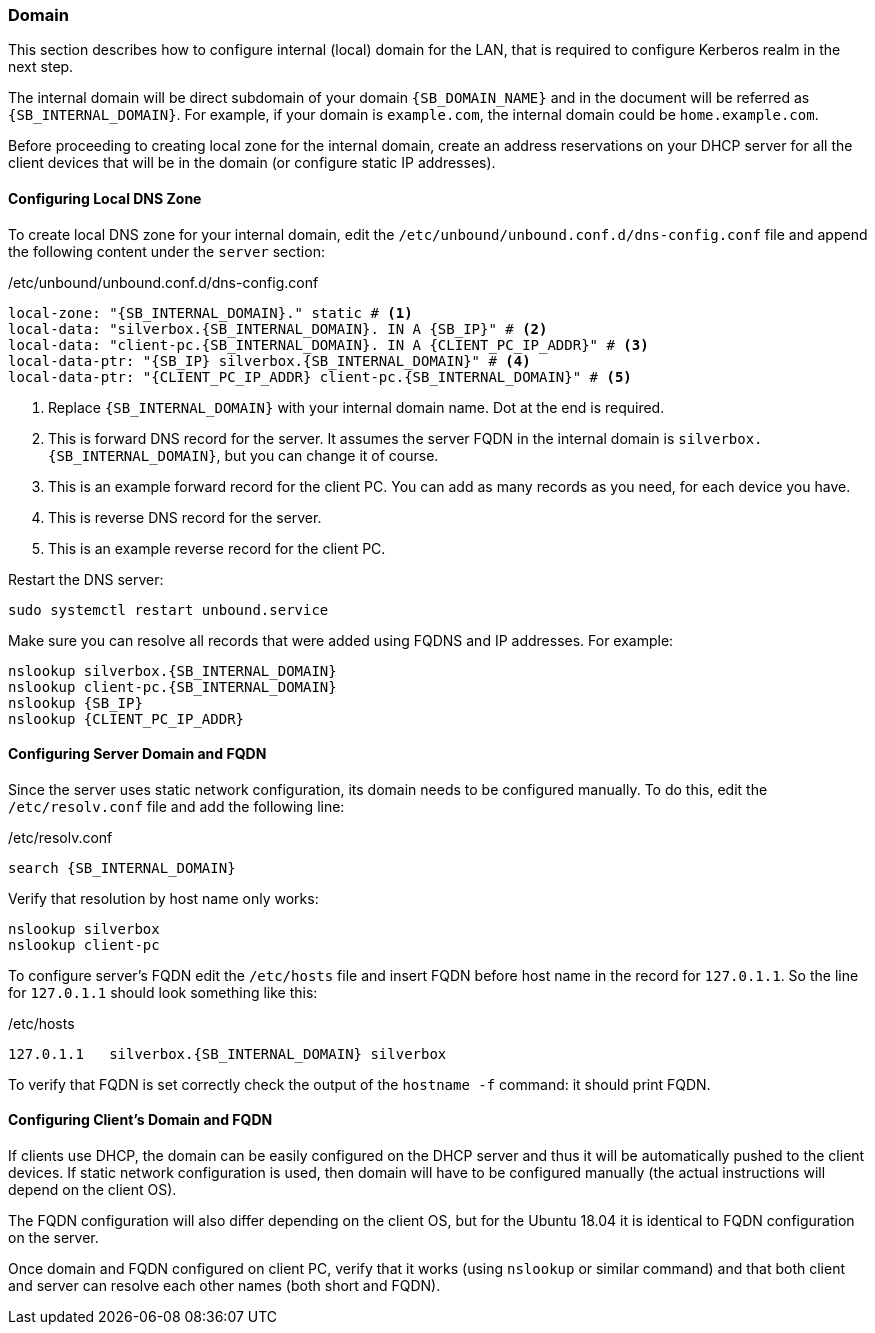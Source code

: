 === Domain
This section describes how to configure internal (local) domain for the LAN, that is required to configure
Kerberos realm in the next step.

The internal domain will be direct subdomain of your domain `{SB_DOMAIN_NAME}`
and in the document will be referred as `{SB_INTERNAL_DOMAIN}`.
For example, if your domain is `example.com`, the internal domain could be `home.example.com`.

Before proceeding to creating local zone for the internal domain, create an address reservations
on your DHCP server for all the client devices that will be in the domain (or configure static IP addresses).

[[nfs_configuring_dns]]
==== Configuring Local DNS Zone
To create local DNS zone for your internal domain,
edit the `/etc/unbound/unbound.conf.d/dns-config.conf` file
and append the following content under the `server` section:

./etc/unbound/unbound.conf.d/dns-config.conf
[source,yaml,subs="attributes+"]
----
local-zone: "{SB_INTERNAL_DOMAIN}." static # <1>
local-data: "silverbox.{SB_INTERNAL_DOMAIN}. IN A {SB_IP}" # <2>
local-data: "client-pc.{SB_INTERNAL_DOMAIN}. IN A \{CLIENT_PC_IP_ADDR}" # <3>
local-data-ptr: "{SB_IP} silverbox.{SB_INTERNAL_DOMAIN}" # <4>
local-data-ptr: "\{CLIENT_PC_IP_ADDR} client-pc.{SB_INTERNAL_DOMAIN}" # <5>
----
<1> Replace `{SB_INTERNAL_DOMAIN}` with your internal domain name.
Dot at the end is required.
<2> This is forward DNS record for the server. It assumes the server FQDN in the internal domain is
`silverbox.{SB_INTERNAL_DOMAIN}`, but you can change it of course.
<3> This is an example forward record for the client PC.
You can add as many records as you need, for each device you have.
<4> This is reverse DNS record for the server.
<5> This is an example reverse record for the client PC.

Restart the DNS server:

----
sudo systemctl restart unbound.service
----

Make sure you can resolve all records that were added using FQDNS and IP addresses. For example:

[subs="attributes+"]
----
nslookup silverbox.{SB_INTERNAL_DOMAIN}
nslookup client-pc.{SB_INTERNAL_DOMAIN}
nslookup {SB_IP}
nslookup \{CLIENT_PC_IP_ADDR}
----

==== Configuring Server Domain and FQDN
Since the server uses static network configuration, its domain needs to be configured manually.
To do this, edit the `/etc/resolv.conf` file and add the following line:

./etc/resolv.conf
[subs="attributes+"]
----
search {SB_INTERNAL_DOMAIN}
----

Verify that resolution by host name only works:

----
nslookup silverbox
nslookup client-pc
----

To configure server's FQDN edit the `/etc/hosts` file and insert FQDN before host name in the record for `127.0.1.1`.
So the line for `127.0.1.1` should look something like this:

./etc/hosts
[subs="attributes+"]
----
127.0.1.1   silverbox.{SB_INTERNAL_DOMAIN} silverbox
----

To verify that FQDN is set correctly check the output of the `hostname -f` command: it should print FQDN.

==== Configuring Client's Domain and FQDN
If clients use DHCP, the domain can be easily configured on the DHCP server and thus it will be automatically
pushed to the client devices.
If static network configuration is used, then domain will have to be configured manually
(the actual instructions will depend on the client OS).

The FQDN configuration will also differ depending on the client OS, but for the Ubuntu 18.04 it is identical
to FQDN configuration on the server.

Once domain and FQDN configured on client PC, verify that it works (using `nslookup` or similar command)
and that both client and server can resolve each other names (both short and FQDN).

